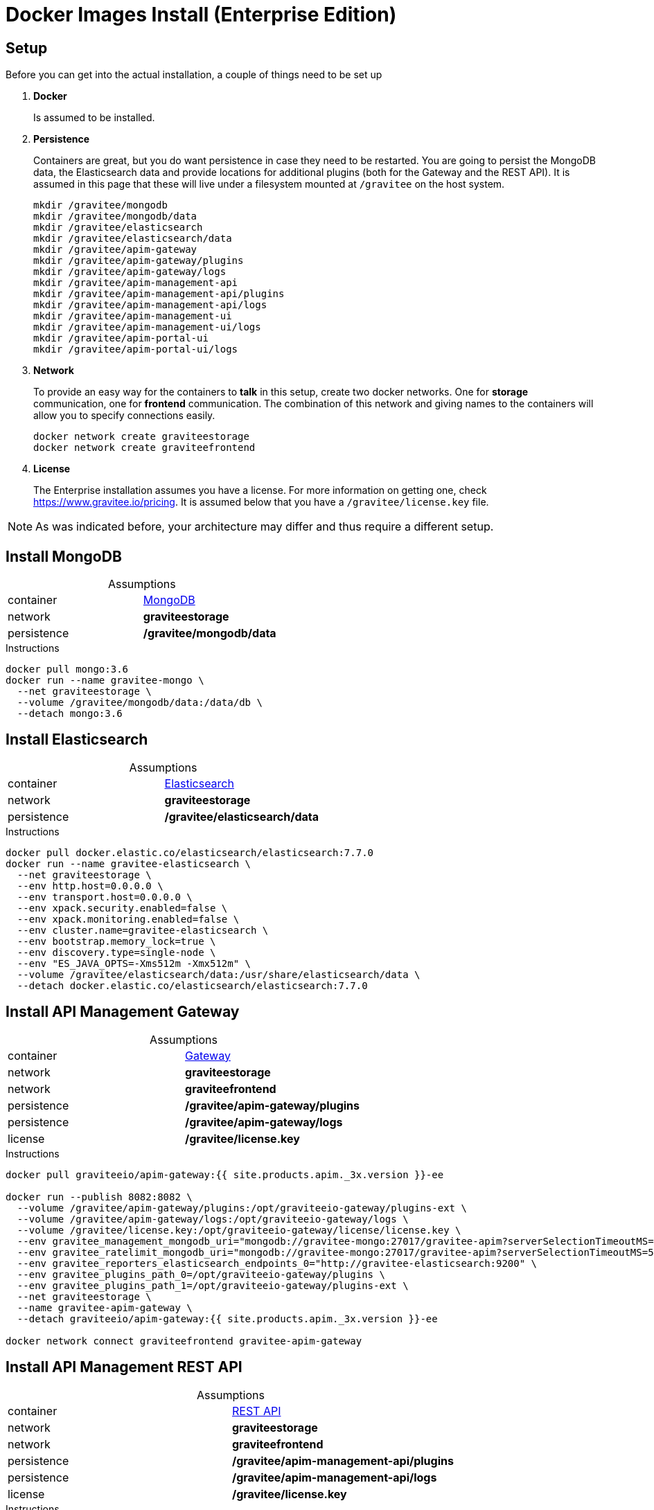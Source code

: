= Docker Images Install (Enterprise Edition)
:page-enterprise: true
:page-sidebar: apim_3_x_sidebar
:page-permalink: apim/3.x/apim_installation_guide_docker_images_ee.html
:page-folder: apim/installation-guide/docker
:page-layout: apim3x
:page-description: Gravitee.io API Management - Installation Guide - Docker - Images - Enterprise Edition
:page-keywords: Gravitee.io, API Management, apim, guide, manual, docker, images, linux, enterprise edition, ee
:page-liquid:
:table-caption!:

== Setup
Before you can get into the actual installation, a couple of things need to be set up

. *Docker*
+
Is assumed to be installed.

. *Persistence*
+
Containers are great, but you do want persistence in case they need to be restarted. You are going to persist the MongoDB data, the Elasticsearch data and provide locations for additional plugins (both for the Gateway and the REST API). It is assumed in this page that these will live under a filesystem mounted at `/gravitee` on the host system. 
+
[source,bash]
----
mkdir /gravitee/mongodb
mkdir /gravitee/mongodb/data
mkdir /gravitee/elasticsearch
mkdir /gravitee/elasticsearch/data
mkdir /gravitee/apim-gateway
mkdir /gravitee/apim-gateway/plugins
mkdir /gravitee/apim-gateway/logs
mkdir /gravitee/apim-management-api
mkdir /gravitee/apim-management-api/plugins
mkdir /gravitee/apim-management-api/logs
mkdir /gravitee/apim-management-ui
mkdir /gravitee/apim-management-ui/logs
mkdir /gravitee/apim-portal-ui
mkdir /gravitee/apim-portal-ui/logs
----

. *Network*
+
To provide an easy way for the containers to *talk* in this setup, create two docker networks. One for *storage* communication, one for *frontend* communication. The combination of this network and giving names to the containers will allow you to specify connections easily.
+
[source,bash]
----
docker network create graviteestorage
docker network create graviteefrontend
----

. *License*
+
The Enterprise installation assumes you have a license. For more information on getting one, check https://www.gravitee.io/pricing. It is assumed below that you have a `/gravitee/license.key` file.

NOTE: As was indicated before, your architecture may differ and thus require a different setup.

== Install MongoDB

.Assumptions
|===
|container|https://hub.docker.com/_/mongo[MongoDB^]
|network|*graviteestorage*
|persistence|*/gravitee/mongodb/data*
|===

.Instructions
[source,bash]
----
docker pull mongo:3.6
docker run --name gravitee-mongo \
  --net graviteestorage \
  --volume /gravitee/mongodb/data:/data/db \
  --detach mongo:3.6
----

== Install Elasticsearch

.Assumptions
|===
|container|https://hub.docker.com/_/elasticsearch[Elasticsearch^]
|network|*graviteestorage*
|persistence|*/gravitee/elasticsearch/data*
|===

.Instructions
[source,bash]
----
docker pull docker.elastic.co/elasticsearch/elasticsearch:7.7.0
docker run --name gravitee-elasticsearch \
  --net graviteestorage \
  --env http.host=0.0.0.0 \
  --env transport.host=0.0.0.0 \
  --env xpack.security.enabled=false \
  --env xpack.monitoring.enabled=false \
  --env cluster.name=gravitee-elasticsearch \
  --env bootstrap.memory_lock=true \
  --env discovery.type=single-node \
  --env "ES_JAVA_OPTS=-Xms512m -Xmx512m" \
  --volume /gravitee/elasticsearch/data:/usr/share/elasticsearch/data \
  --detach docker.elastic.co/elasticsearch/elasticsearch:7.7.0
----

== Install API Management Gateway

.Assumptions
|===
|container|https://hub.docker.com/r/graviteeio/apim-gateway[Gateway^]
|network|*graviteestorage*
|network|*graviteefrontend*
|persistence|*/gravitee/apim-gateway/plugins*
|persistence|*/gravitee/apim-gateway/logs*
|license|*/gravitee/license.key*
|===

.Instructions
[source,bash]
----
docker pull graviteeio/apim-gateway:{{ site.products.apim._3x.version }}-ee

docker run --publish 8082:8082 \
  --volume /gravitee/apim-gateway/plugins:/opt/graviteeio-gateway/plugins-ext \
  --volume /gravitee/apim-gateway/logs:/opt/graviteeio-gateway/logs \
  --volume /gravitee/license.key:/opt/graviteeio-gateway/license/license.key \
  --env gravitee_management_mongodb_uri="mongodb://gravitee-mongo:27017/gravitee-apim?serverSelectionTimeoutMS=5000&connectTimeoutMS=5000&socketTimeoutMS=5000" \
  --env gravitee_ratelimit_mongodb_uri="mongodb://gravitee-mongo:27017/gravitee-apim?serverSelectionTimeoutMS=5000&connectTimeoutMS=5000&socketTimeoutMS=5000" \
  --env gravitee_reporters_elasticsearch_endpoints_0="http://gravitee-elasticsearch:9200" \
  --env gravitee_plugins_path_0=/opt/graviteeio-gateway/plugins \
  --env gravitee_plugins_path_1=/opt/graviteeio-gateway/plugins-ext \
  --net graviteestorage \
  --name gravitee-apim-gateway \
  --detach graviteeio/apim-gateway:{{ site.products.apim._3x.version }}-ee

docker network connect graviteefrontend gravitee-apim-gateway
----

== Install API Management REST API

.Assumptions
|===
|container|https://hub.docker.com/r/graviteeio/apim-management-api[REST API^]
|network|*graviteestorage*
|network|*graviteefrontend*
|persistence|*/gravitee/apim-management-api/plugins*
|persistence|*/gravitee/apim-management-api/logs*
|license|*/gravitee/license.key*
|===

.Instructions
[source,bash]
----
docker pull graviteeio/apim-management-api:{{ site.products.apim._3x.version }}-ee

docker run --publish 8083:8083 \
  --volume /gravitee/apim-management-api/plugins:/opt/graviteeio-management-api/plugins-ext \
  --volume /gravitee/apim-management-api/logs:/opt/graviteeio-management-api/logs \
  --volume /gravitee/license.key:/opt/graviteeio-management-api/license/license.key \
  --env gravitee_management_mongodb_uri="mongodb://gravitee-mongo:27017/gravitee-apim?serverSelectionTimeoutMS=5000&connectTimeoutMS=5000&socketTimeoutMS=5000" \
  --env gravitee_analytics_elasticsearch_endpoints_0="http://gravitee-elasticsearch:9200" \
  --env gravitee_plugins_path_0=/opt/graviteeio-management-api/plugins \
  --env gravitee_plugins_path_1=/opt/graviteeio-management-api/plugins-ext \
  --net graviteestorage \
  --name gravitee-apim-management-api \
  --detach graviteeio/apim-management-api:{{ site.products.apim._3x.version }}-ee

docker network connect graviteefrontend gravitee-apim-management-api
----

== Install API Management Management UI

.Assumptions
|===
|container|https://hub.docker.com/r/graviteeio/apim-management-ui[Management UI^]
|network|*graviteefrontend*
|persistence|*/gravitee/apim-management-ui/logs*
|===

.Instructions
[source,bash]
----
docker pull graviteeio/apim-management-ui:latest
docker run --publish 8084:8080 \
  --volume /gravitee/apim-management-ui/logs:/var/log/nginx \
  --net graviteefrontend \
  --name gravitee-apim-management-ui \
  --env MGMT_API_URL=http://localhost:8083/management/organizations/DEFAULT/environments/DEFAULT \
  --detach graviteeio/apim-management-ui:latest
----

== Install API Management Portal UI

.Assumptions
|===
|container|https://hub.docker.com/r/graviteeio/apim-portal-ui[Portal UI^]
|network|*graviteefrontend*
|persistence|*/gravitee/apim-portal-ui/logs*
|===

.Instructions
[source,bash]
----
docker pull graviteeio/apim-portal-ui:latest
docker run --publish 8085:8080 \
  --volume /gravitee/apim-portal-ui/logs:/var/log/nginx \
  --net graviteefrontend \
  --name gravitee-apim-portal-ui \
  --env PORTAL_API_URL=http://localhost:8083/portal/environments/DEFAULT \
  --detach graviteeio/apim-portal-ui:latest
----
